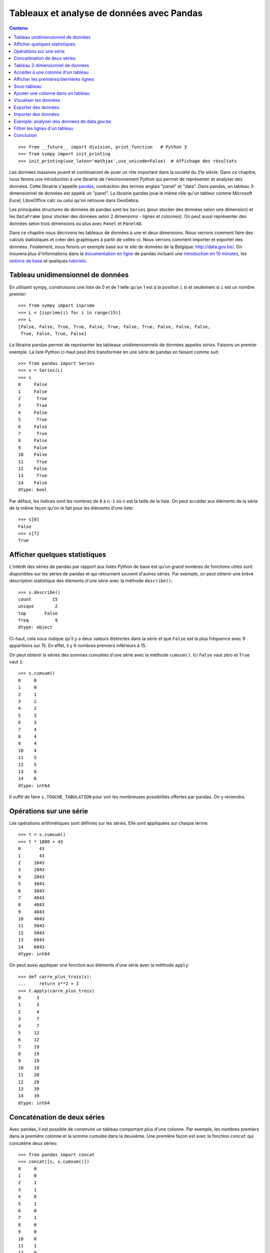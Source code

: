 Tableaux et analyse de données avec Pandas
==========================================

.. contents:: **Contenu**
   :local:

::

    >>> from __future__ import division, print_function   # Python 3
    >>> from sympy import init_printing
    >>> init_printing(use_latex='mathjax',use_unicode=False)  # Affichage des résultats

Les données massives jouent et continueront de jouer un rôle important dans la
société du 21e siècle. Dans ce chapitre, nous ferons une introduction à une
librairie de l'environnement Python qui permet de représenter et analyser des
données. Cette librairie s'appelle pandas__, contraction des termes anglais
"panel" et "data". Dans pandas, un tableau 3-dimensionnel de données est appelé
un "panel". La librairie pandas joue le même rôle qu'un tableur comme Microsoft
Excel, LibreOffice calc ou celui qu'on retrouve dans GeoGebra.

.. image:: images/pandas_logo.png
   :target: http://pandas.pydata.org/
   :width: 12cm

__ http://pandas.pydata.org/

Les principales structures de données de pandas sont les ``Series`` (pour
stocker des données selon une dimension) et les ``DataFrame`` (pour stocker des
données selon 2 dimensions - lignes et colonnes). On peut aussi représenter des
données selon trois dimensions ou plus avec ``Panel`` et ``Panel4D``.

Dans ce chapitre nous décrivons les tableaux de données à une et deux
dimensions. Nous verrons comment faire des calculs statistiques et créer des
graphiques à partir de celles-ci. Nous verrons comment importer et exporter des
données. Finalement, nous ferons un exemple basé sur le site de données de la
Belgique: http://data.gov.be/. On trouvera plus d'informations dans la
`documentation en ligne`__ de pandas incluant une `introduction en 10
minutes`__, les `notions de base`__ et quelques `tutoriels`__.

__ http://pandas.pydata.org/pandas-docs/stable/
__ http://pandas.pydata.org/pandas-docs/stable/10min.html
__ http://pandas.pydata.org/pandas-docs/stable/basics.html#basics
__ http://pandas.pydata.org/pandas-docs/stable/tutorials.html

Tableau unidimensionnel de données
----------------------------------

En utilisant sympy, construisons une liste de 0 et de 1 telle qu'un 1 est à la
position ``i`` si et seulement si ``i`` est un nombre premier::

    >>> from sympy import isprime
    >>> L = [isprime(i) for i in range(15)]
    >>> L
    [False, False, True, True, False, True, False, True, False, False, False, 
     True, False, True, False]

La librairie pandas permet de représenter les tableaux unidimensionnels de
données appelés *séries*. Faisons un premier exemple. La liste Python ci-haut
peut être transformée en une série de pandas en faisant comme suit::

    >>> from pandas import Series
    >>> s = Series(L)
    >>> s
    0     False
    1     False
    2      True
    3      True
    4     False
    5      True
    6     False
    7      True
    8     False
    9     False
    10    False
    11     True
    12    False
    13     True
    14    False
    dtype: bool

Par défaut, les indices sont les nombres de ``0`` à ``n-1`` où ``n`` est la
taille de la liste. On peut accéder aux éléments de la série de la même façon
qu'on le fait pour les éléments d'une liste::

    >>> s[0]
    False
    >>> s[7]
    True

Afficher quelques statistiques
------------------------------

L'intérêt des séries de pandas par rapport aux listes Python de base est qu'un
grand nombres de fonctions utiles sont disponibles sur les séries de pandas et
qui retournent souvent d'autres séries. Par exemple, on peut obtenir une
brève description statistique des éléments d'une série avec la méthode
``describe()``::

    >>> s.describe()
    count        15
    unique        2
    top       False
    freq          9
    dtype: object

Ci-haut, cela nous indique qu'il y a deux valeurs distinctes dans la série et
que ``False`` est la plus fréquence avec 9 apparitions sur 15. En effet, il y 6
nombres premiers inférieurs à 15.

On peut obtenir la séries des sommes cumulées d'une série avec la méthode
``cumsum()``. Ici ``False`` vaut zéro et ``True`` vaut ``1``::

    >>> s.cumsum()
    0     0
    1     0
    2     1
    3     2
    4     2
    5     3
    6     3
    7     4
    8     4
    9     4
    10    4
    11    5
    12    5
    13    6
    14    6
    dtype: int64

Il suffit de faire ``s.TOUCHE_TABULATION`` pour voir les nombreuses
possibilités offertes par pandas. On y reviendra.

Opérations sur une série
------------------------

Les opérations arithmétiques sont définies sur les séries. Elle sont appliquées
sur chaque terme::

    >>> t = s.cumsum()
    >>> t * 1000 + 43
    0       43
    1       43
    2     1043
    3     2043
    4     2043
    5     3043
    6     3043
    7     4043
    8     4043
    9     4043
    10    4043
    11    5043
    12    5043
    13    6043
    14    6043
    dtype: int64

On peut aussi appliquer une fonction aux éléments d'une série avec la méthode
``apply``::

    >>> def carre_plus_trois(x):
    ...     return x**2 + 3
    >>> t.apply(carre_plus_trois)
    0      3
    1      3
    2      4
    3      7
    4      7
    5     12
    6     12
    7     19
    8     19
    9     19
    10    19
    11    28
    12    28
    13    39
    14    39
    dtype: int64

Concaténation de deux séries
----------------------------

Avec pandas, il est possible de construire un tableau comportant plus d'une
colonne. Par exemple, les nombres premiers dans la première colonne et la somme
cumulée dans la deuxième. Une première façon est avec la fonction ``concat``
qui concatène deux séries::

    >>> from pandas import concat
    >>> concat([s, s.cumsum()])
    0     0
    1     0
    2     1
    3     1
    4     0
    5     1
    6     0
    7     1
    8     0
    9     0
    10    0
    11    1
    12    0
    13    1
    14    0
    0     0
    1     0
    2     1
    3     2
    4     2
    5     3
    6     3
    7     4
    8     4
    9     4
    10    4
    11    5
    12    5
    13    6
    14    6
    dtype: int64

La concaténation a été faite une en-dessous de l'autre et cela a aussi eu pour
effet de transformer les valeurs booléennes en nombres entiers, car les données
d'une même colonne doivent avoir le même type. Ce n'est pas exactement ce qu'on
voulait. Pour spécifier que la concaténation doit être faite en colonnes, il
faut spécifier dans quelle direction (axe) ou veut concaténer les données. On
donne alors une valeur ``1`` à l'argument ``axis`` plutôt que ``0`` (la valeur
par défaut) pour obtenir ce que l'on veut::

    >>> concat([s, s.cumsum()], axis=1)
            0  1
    0   False  0
    1   False  0
    2    True  1
    3    True  2
    4   False  2
    5    True  3
    6   False  3
    7    True  4
    8   False  4
    9   False  4
    10  False  4
    11   True  5
    12  False  5
    13   True  6
    14  False  6

Pour donner des titres plus parlant aux colonnes, il s'agit de spécifier une
liste de titres via l'argument ``keys``. Comme le nombre de nombres entiers
inférieur à ``x`` est souvent dénoté `\pi(x)`, on utilise ``'pi_x'`` pour le
nom de la deuxième colonne::

    >>> keys = ['isprime', 'pi_x']
    >>> df = concat([s, s.cumsum()], axis=1, keys=keys)
    >>> df
       isprime  pi_x
    0    False     0
    1    False     0
    2     True     1
    3     True     2
    4    False     2
    5     True     3
    6    False     3
    7     True     4
    8    False     4
    9    False     4
    10   False     4
    11    True     5
    12   False     5
    13    True     6
    14   False     6

Le type du tableau ci-haut est ``DataFrame`` pour tableau de données::

    >>> type(df)
    <class 'pandas.core.frame.DataFrame'>

Tableau 2-dimensionnel de données
---------------------------------

Une autre façon de créer le même tableau est en utilisant la fonction
``DataFrame`` directement::

    >>> from pandas import DataFrame

D'abord, on calcule en Python la liste des sommes cumulées de la liste ``L``::

    >>> L = [isprime(i) for i in range(15)]
    >>> L_cumsum = [sum(L[:i]) for i in range(1,len(L)+1)]
    >>> L_cumsum
    [0, 0, 1, 2, 2, 3, 3, 4, 4, 4, 4, 5, 5, 6, 6]

On crée un dictionnaire qui associe des noms de colonnes à des valeurs::

    >>> d = {'isprime':L, 'pi_x':L_cumsum}
    >>> d
    {'isprime': [False, False, True, True, False, True, False, True, 
                 False, False, False, True, False, True, False],
     'pi_x': [0, 0, 1, 2, 2, 3, 3, 4, 4, 4, 4, 5, 5, 6, 6]}

On crée un objet de type ``DataFrame`` à partir de ce dictionnaire::

    >>> df = DataFrame(d)
    >>> df
       isprime  pi_x
    0    False     0
    1    False     0
    2     True     1
    3     True     2
    4    False     2
    5     True     3
    6    False     3
    7     True     4
    8    False     4
    9    False     4
    10   False     4
    11    True     5
    12   False     5
    13    True     6
    14   False     6

Comme pour les séries, on peut obtenir les statistiques simples pour les
données de chaque colonne d'un tableau de données avec la méthode
``describe()``::

    >>> df.describe()
                pi_x
    count  15.000000
    mean    3.266667
    std     1.944467
    min     0.000000
    25%     2.000000
    50%     4.000000
    75%     4.500000
    max     6.000000

Il est aussi possible de créer des tableaux de données en dimensions
supérieures, mais cela dépasse le cadre de ce cours::

    >>> from pandas import Panel,Panel4D

Accéder à une colonne d'un tableau
----------------------------------

Le nom des colonnes peut être utilisé pour accéder aux colonnes d'un tableau de
la façon suivante sans parenthèse::

    >>> df.pi_x
    0     0
    1     0
    2     1
    3     2
    4     2
    5     3
    6     3
    7     4
    8     4
    9     4
    10    4
    11    5
    12    5
    13    6
    14    6
    Name: pi_x, dtype: int64

Comme pour un dictionnaire, on peut aussi accéder à une colonne avec les
crochets. Il faut alors spécifier le nom de la colonne entre guillemets::

    >>> df['pi_x']
    0     0
    1     0
    2     1
    3     2
    4     2
    5     3
    6     3
    7     4
    8     4
    9     4
    10    4
    11    5
    12    5
    13    6
    14    6
    Name: pi_x, dtype: int64

Cela peut se combiner avec d'autres méthodes comme l'affichage de
statistiques ``df.pi_x.describe()`` ou encore des calculs::

    >>> df.pi_x * 100
    0       0
    1       0
    2     100
    3     200
    4     200
    5     300
    6     300
    7     400
    8     400
    9     400
    10    400
    11    500
    12    500
    13    600
    14    600
    Name: pi_x, dtype: int64

Afficher les premières/dernières lignes
---------------------------------------

Parfois, on travaille avec des tableaux de très grande taille et il n'est pas
pratique d'afficher toutes les données à l'écran. On construit d'abord un
tableau de 1000 lignes avec les mêmes colonnes que le précédent::

    >>> L = [isprime(i) for i in range(1000)]
    >>> s = Series(L)
    >>> d = {'isprime':s, 'pi_x':s.cumsum()}
    >>> df = DataFrame(d)

Pour afficher les cinq premières lignes d'un tableau de données, on utilise la
méthode ``head()``::

    >>> df.head()
      isprime  pi_x
    0   False     0
    1   False     0
    2    True     1
    3    True     2
    4   False     2

Pour afficher les cinq dernières lignes d'un tableau de données, on utilise la
méthode ``tail()``:: 

    >>> df.tail()
        isprime  pi_x
    995   False   167
    996   False   167
    997    True   168
    998   False   168
    999   False   168

Les deux méthodes ``head`` et ``tail`` peuvent prendre un nombre entier en
argument pour indiquer le nombre de lignes à afficher si on veut en voir plus
ou moins::

    >>> df.tail(10)
        isprime  pi_x
    990   False   166
    991    True   167
    992   False   167
    993   False   167
    994   False   167
    995   False   167
    996   False   167
    997    True   168
    998   False   168
    999   False   168

Sous-tableau
------------

Pour accéder à un sous-tableau de lignes consécutives, on utilise les crochets
comme pour les listes Python. Ici, on affiche le sous-tableau des lignes 500 à
519. En fait, cela crée un nouveau tableau de 20 lignes::

    >>> df[500:520]
        isprime  pi_x   x_logx
    500   False    95  80.4556
    501   False    95  80.5906
    502   False    95  80.7256
    503    True    96  80.8605
    504   False    96  80.9954
    505   False    96  81.1303
    506   False    96  81.2651
    507   False    96  81.3999
    508   False    96  81.5346
    509    True    97  81.6694
    510   False    97   81.804
    511   False    97  81.9387
    512   False    97  82.0733
    513   False    97  82.2079
    514   False    97  82.3425
    515   False    97   82.477
    516   False    97  82.6115
    517   False    97  82.7459
    518   False    97  82.8803
    519   False    97  83.0147

Pour accéder à une donnée particulière dans le tableau, on utilise la méthode
``at`` en spécifiant l'indice de la ligne puis le nom de la colonne entre
crochets::

    >>> df.at[510, 'x_logx']
    81.804042504952918
    >>> df.at[510, 'pi_x']
    97

Ajouter une colonne dans un tableau
-----------------------------------

Supposons que l'on veuille ajouter une colonne à un tableau. Cela se fait avec
la méthode ``insert()``.

Johann Carl Friedrich Gauss avait deviné au 19e siècle que `\pi(x)`, le nombre
de nombres premiers inférieurs à `x`, était approximativement `x/\log(x)`.
Construisons une série qui calcule cette fonction pour les 1000 premiers
nombres entiers::

    >>> from math import log
    >>> def x_sur_log_x(x): 
    ...     if x > 1:
    ...         return x/log(x)
    ...     else:
    ...         return None
    >>> t = Series(range(1000)).apply(x_sur_log_x)

On ajoute la nouvelle colonne avec la méthode ``insert`` en spécifiant la
position où on veut l'insérer, le titre de la colonne et les données::

    >>> df.insert(2, 'x_logx', t)
    >>> df['x_logx'] = t        # equivalent, notation comme les dictionnaires Python

En 1838, Dirichlet a contacté Gauss pour lui dire qu'il avait trouvé une
meilleure approximation de la fontion `\pi(x)` en utilisant l'intégrale de
l'inverse de la fonction `\log(x)`, c'est-à-dire par la fonction
`Li(x)=\int_2^x {1\over\log(t)} dt`.

En utilisant sympy, calculons les 1000 premières valeurs de `Li(x)` et
ajoutons cette colonne dans le tableau::

    >>> from sympy import Li                         
    >>> K = [Li(x).n() for x in range(1000)]
    >>> df['Li_x'] = Series(K, dtype='float64')

On peut afficher les premières et dernières lignes du tableau à quatre colonnes::

    >>> df.head()
      isprime  pi_x   x_logx               Li_x
    0   False     0      NaN  -1.04516378011749
    1   False     0      NaN               -inf
    2    True     1  2.88539                  0
    3    True     2  2.73072   1.11842481454970
    4   False     2  2.88539   1.92242131492156
    >>> df.tail()
        isprime  pi_x   x_logx              Li_x
    995   False   167  144.146  175.840407548189
    996   False   167  144.269  175.985266957056
    997    True   168  144.393  176.130105300461
    998   False   168  144.517  176.274922605648
    999   False   168  144.641  176.419718899799

Visualiser les données
----------------------

On active d'abord les dessins de matplotlib dans le notebook Jupyter::

    %matplotlib inline

Pour visualiser les données, il suffit d'utiliser la commande ``plot``::
    
    >>> df.plot()

.. image:: images/prime_pix_1000.png
   :width: 10cm

On voit bien que `\pi(x)`, le nombre de nombres premiers inférieurs à `x`,
se trouve bien entre les fonctions `\pi(x)` et `Li(x)` sur l'intervalle
``[0,1000]``.

On peut visualiser qu'une partie par exemple l'intervalle ``[0,100]``  en
choisissant d'abord un sous-tableau::

    >>> df[:100].plot()

.. image:: images/prime_pix_100.png
   :width: 10cm

D'autres types de graphiques peuvent être plus adaptées dans d'autres
situations (histogrammes, tartes, etc.). Voici la liste méthodes disponibles::

    df.plot.area     df.plot.box      df.plot.hist     df.plot.pie
    df.plot.bar      df.plot.density  df.plot.kde      df.plot.scatter
    df.plot.barh     df.plot.hexbin   df.plot.line

On trouvera des exemples d'utilisation de ces méthodes de visualisation de
données dans la documentation de pandas:
    
http://pandas.pydata.org/pandas-docs/stable/visualization.html#visualization

Exporter des données
--------------------

Il est possible d'exporter un tableau de données de pandas vers plusieurs formats::

    >>> df.to_[TOUCHE_TABULATION]
    df.to_clipboard  df.to_excel      df.to_json       df.to_period     df.to_sql       
    df.to_csv        df.to_gbq        df.to_latex      df.to_pickle     df.to_stata     
    df.to_dense      df.to_hdf        df.to_msgpack    df.to_records    df.to_string
    df.to_dict       df.to_html       df.to_panel      df.to_sparse     df.to_timestamp
    df.to_wide       df.to_xarray

Pour exporter vers le format ``.xlsx`` on fait::

    >>> from pandas import ExcelWriter
    >>> writer = ExcelWriter('tableau.xlsx')
    >>> df.to_excel(writer,'Feuille 1')
    >>> writer.save()

On peut vérifier que Excel ouvre bien ce fichier qui se trouve dans le même
répertoire que le notebook Jupyter (utiliser la commande ``pwd``, abbréviation
de "present working directory" en anglais, pour connaître ce répertoire en cas
de doute).

Pour exporter vers le format ``.csv`` on fait::

    >>> df.to_csv('tableau.csv')

**NOTE**: L'importation et l'exportation vers le format excel .xls exige que
les librairies Python ``xlrd`` et ``openpyxl`` soit installées. On peut les
installer avec pip grâce à la commande ``pip install xlrd openpyxl``.

Importer des données
--------------------

Pour importer un fichier Excel dans pandas, on fait::

    >>> import pandas as pd
    >>> df = pd.read_excel('tableau.xlsx')
    >>> df.head()
      isprime  pi_x      Li_x    x_logx
    0   False     0 -1.045164       NaN
    1   False     0      -inf       NaN
    2    True     1  0.000000  2.885390
    3    True     2  1.118425  2.730718
    4   False     2  1.922421  2.885390

Parfois, un fichier Excel est corrompu et il vaut mieux passer par le format
``.csv``. On procède alors ainsi::

    >>> df = pandas.read_csv('tableau.csv')
    >>> df.head()
       Unnamed: 0 isprime  pi_x      Li_x    x_logx
    0           0   False     0 -1.045164       NaN
    1           1   False     0      -inf       NaN
    2           2    True     1  0.000000  2.885390
    3           3    True     2  1.118425  2.730718
    4           4   False     2  1.922421  2.885390

Parfois, la ligne de titre n'est pas sur la première ligne. À ce moment là, on
peut spécifier la valeur de l'argument ``header`` pour dire où commencer la
lecture du fichier en entrée::

    >>> df = pandas.read_csv('tableau.csv', header=56)
    >>> df.head()
       55  False  16  18.6860810929  13.7248383046
    0  56  False  16      18.935063      13.911828
    1  57  False  16      19.182942      14.098263
    2  58  False  16      19.429748      14.284156
    3  59   True  17      19.675508      14.469518
    4  60  False  17      19.920249      14.654360

Exemple: analyser des données de data.gov.be
--------------------------------------------

Le site web http://data.gov.be/ contient des centaines de données de toutes
sortes de sujet sur la Belgique. Par exemple, à la page 

    http://data.gov.be/fr/dataset/4fd7a1cf-f959-46ff-83d0-807778fe3438

on retrouve des données météorologiques de Ostende depuis 2010. Sur cette page,
on peut y télécharger le fichier ``meteoostende.xls`` au format excel. On peut
l'importer dans pandas facilement::

    >>> df = pandas.read_excel('meteoostende.xls')

Il est possible d'écrire l'URL directement ce qui évite d'avoir à télécharger
le fichier::

    >>> url = ("http://opendata.digitalwallonia.be/dataset/"
            "4fd7a1cf-f959-46ff-83d0-807778fe3438/resource/"
            "14306677-fb41-4472-9a23-2923f5e22d69/download/meteoostende.xls")
    >>> df = pandas.read_excel(url)

Ce tableau de données comporte 1461 lignes::

    >>> len(df)
    1461

et 10 colonnes dont les titres sont::

    >>> df.columns
    Index([u'Période', u'Date', u'Température de l'air - moyenne (°C)',
           u'Température de l'air - minimum (°C)',
           u'Température de l'air - maximum (°C)', u'Humidité relative (%)',
           u'Rayonnement solaire quotidien - horizontal (kWh/m²/j)',
           u'Pression atmosphérique (kPa)', u'Vitesse du vent (m/s)',
           u'Température du sol (°C)'],
          dtype='object')

Les premières lignes permettent de se donner une idées des données. On peut
aussi utiliser ``df.describe()``::

    >>> df.head()
       Période       Date  Température de l'air - moyenne (°C)  \
    0        1 2010-01-01                                 3.90
    1        2 2010-01-02                                 4.11
    2        3 2010-01-03                                 3.24
    3        4 2010-01-04                                 3.83
    4        5 2010-01-05                                 3.88

       Température de l'air - minimum (°C)  Température de l'air - maximum (°C)  \
    0                                 2.76                                 5.20
    1                                 2.95                                 5.26
    2                                 2.26                                 4.73
    3                                 2.40                                 4.68
    4                                 2.99                                 4.35

       Humidité relative (%)  \
    0                 0.7465
    1                 0.8288
    2                 0.7919
    3                 0.7825
    4                 0.7757

       Rayonnement solaire quotidien - horizontal (kWh/m²/j)  \
    0                                               1.08
    1                                               0.65
    2                                               1.04
    3                                               0.68
    4                                               0.72

       Pression atmosphérique (kPa)  Vitesse du vent (m/s)  \
    0                        100.14                   7.70
    1                        101.28                   6.13
    2                        102.02                   5.46
    3                        101.67                   3.45
    4                        100.55                   4.86

       Température du sol (°C)
    0                     6.15
    1                     6.11
    2                     5.94
    3                     5.56
    4                     5.42

Pour voir ce qu'il y a à la 100e ligne du tableau, on utilise la méthode
``iloc``. Ce sont les données météo du 11 avril 2010::

    >>> df.iloc[100]
    Période                                                                  101
    Date                                                     2010-04-11 00:00:00
    Température de l'air - moyenne (°C)                                     7.25
    Température de l'air - minimum (°C)                                     5.68
    Température de l'air - maximum (°C)                                     9.16
    Humidité relative (%)                                                 0.8023
    Rayonnement solaire quotidien - horizontal (kWh/m²/j)                   4.69
    Pression atmosphérique (kPa)                                          102.56
    Vitesse du vent (m/s)                                                   7.62
    Température du sol (°C)                                                 7.28
    Name: 100, dtype: object

Pour afficher les moyennes par colonnes, on utilise la méthode ``mean()``::

    >>> df.mean()
    Période                                                  731.000000
    Température de l'air - moyenne (°C)                       11.013005
    Température de l'air - minimum (°C)                        9.289713
    Température de l'air - maximum (°C)                       12.980171
    Humidité relative (%)                                      0.796279
    Rayonnement solaire quotidien - horizontal (kWh/m²/j)      3.283337
    Pression atmosphérique (kPa)                             101.377502
    Vitesse du vent (m/s)                                      6.117276
    Température du sol (°C)                                   11.255428
    dtype: float64

Pour étudier une colonne en particulier, par exemple la pression atmosphérique, c'est-à-dire la septième colonne, on peut procéder ainsi::

    >>> s = df.icol(7)
    >>> s.head()
    0    100.14
    1    101.28
    2    102.02
    3    101.67
    4    100.55
    Name: Pression atmosphérique (kPa), dtype: float64
    >>> s.describe()
    count    1461.000000
    mean      101.377502
    std         0.932066
    min        97.470000
    25%       100.850000
    50%       101.430000
    75%       101.970000
    max       103.820000
    Name: Pression atmosphérique (kPa), dtype: float64

Finalement, on peut dessiner l'évolution de la pression atmosphérique en
fonction de la date::

    >>> date = df.columns[1]
    >>> pression = df.columns[7]
    >>> df.plot(x=date, y=pression)

.. image:: images/pression.png
   :width: 12cm

Pour afficher un histogramme de la pression atmosphérique, il s'agit d'utiliser
``df.plot.hist`` avec les mêmes arguments::

    >>> df.plot.hist(x=date, y=pression)

.. image:: images/pression_hist.png
   :width: 12cm

Filtrer les lignes d'un tableau
-------------------------------

Parfois, il est pertinent de filtrer les lignes d'un tableau ``df``. La façon
de faire est d'abord de créer une série ``s_vrai_faux`` avec le même nombre de
lignes contenant des valeurs booléennes en utilisant ``True`` pour les lignes
que l'on veut garder et ``False`` sinon. La syntaxe est la suivante:
``df[s_vrai_faux]`` qui retourne un tableau filtré.

Voici un premier exemple facile où on veut afficher que les nombres multiples
de 3 d'une série::

    In [32]: s = Series(range(10))
    In [31]: s
    Out[31]:
    0    0
    1    1
    2    2
    3    3
    4    4
    5    5
    6    6
    7    7
    8    8
    9    9
    dtype: int64

On crée une série de la même longueur qui teste si les entrées sont multiples
de trois ou non::

    In [29]: s % 3 == 0
    Out[29]:
    0     True
    1    False
    2    False
    3     True
    4    False
    5    False
    6     True
    7    False
    8    False
    9     True
    dtype: bool

On utilise la précédent série de booléen pour filtrer les lignes de la première
série::

    In [30]: s[s % 3 == 0]
    Out[30]:
    0    0
    3    3
    6    6
    9    9
    dtype: int64

Faisons maintenant un exemple au sujet de la météo de Ostende. Supposons qu'on
s'intéresse à la température moyenne les jours de Noël à Ostende. D'abord, on
crée une fonction qui teste si une date est bien le jour de Noël:: 

    >>> est_noel = lambda date:date.day==25 and date.month==12

On applique cette fonction au tableau. On obtient une série de vrai ou faux::

    >>> s_vrai_faux = df['Date'].apply(est_noel)
    >>> s_vrai_faux.tail(10)
    1451    False
    1452    False
    1453    False
    1454     True
    1455    False
    1456    False
    1457    False
    1458    False
    1459    False
    1460    False
    Name: Date, dtype: bool

Finalement, on filtre le tableau avec cette série. Et on affiche que les deux
colonnes qui nous intéressent (la date et la température)::

    >>> df_noel = df[s_vrai_faux]
    >>> df_noel.icol([1,2])
               Date  Température de l'air - moyenne (°C)
    358  2010-12-25                                 3.63
    723  2011-12-25                                10.62
    1089 2012-12-25                                 9.22
    1454 2013-12-25                                 7.23

Conclusion
----------

Les outils Python tels que la librairie pandas sont utilisés par les gens qui
analysent des données comme le média alternatif BuzzFeedNews__ qui a mis au
jour en janvier 2016 [TennisRacket]_ le fait que des matchs de tennis de l'ATP
avaient été truqués. Les données ainsi que les notebook Jupyter réalisés par
BuzzFeedNews sont disponibles sur github à l'adresse
http://github.com/BuzzFeedNews/everything. On y trouvera d'autres analyses de
données tels que les tremblements de terre reliés à l'exploitation des gaz de
schiste aux États-Unis, les mouvements des donateurs de la campagne
présidentielle américaine lorsqu'un candidat sort de la course, ou une analyse
du placement des enfants dans les crèches.

Le lecteur désirant en savoir plus sur pandas est invité à lire les `tutoriels
en ligne`__ sur pandas. La librairie pandas est utilisée par la librairie
Python de statistiques StatsModels__ qui permet de faire encore plus comme des
modèles statistiques, des estimations et des tests statistiques.

__ https://www.buzzfeed.com/news
__ http://pandas.pydata.org/pandas-docs/stable/tutorials.html
__ http://statsmodels.sourceforge.net/

.. [TennisRacket] Methodology and code supporting the BuzzFeed News/BBC article,   "The Tennis Racket," published Jan. 17, 2016.
   http://www.buzzfeed.com/heidiblake/the-tennis-racket

